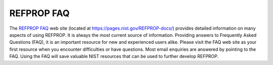 .. _faq: 

***********
REFPROP FAQ
***********

The `REFPROP FAQ <https://pages.nist.gov/REFPROP-docs/>`_ web site (located at https://pages.nist.gov/REFPROP-docs/) provides detailed information on many aspects of using REFPROP. It is always the most current source of information. Providing answers to Frequently Asked Questions (FAQ), it is an important resource for new and experienced users alike. Please visit the FAQ web site as your first resource when you encounter difficulties or have questions. Most email enquiries are answered by pointing to the FAQ. Using the FAQ will save valuable NIST resources that can be used to further develop REFPROP.